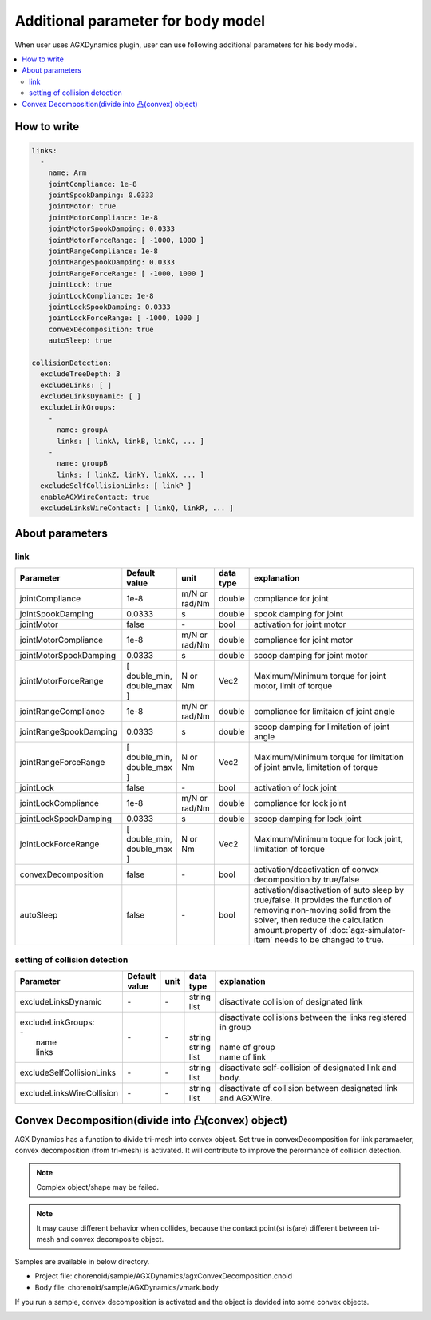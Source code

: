 Additional parameter for body model
===========================

When user uses AGXDynamics plugin, user can use following additional parameters for his body model.

.. contents::
   :local:
   :depth: 2


How to write
----------------

.. code-block:: txt

  links:
    -
      name: Arm
      jointCompliance: 1e-8
      jointSpookDamping: 0.0333
      jointMotor: true
      jointMotorCompliance: 1e-8
      jointMotorSpookDamping: 0.0333
      jointMotorForceRange: [ -1000, 1000 ]
      jointRangeCompliance: 1e-8
      jointRangeSpookDamping: 0.0333
      jointRangeForceRange: [ -1000, 1000 ]
      jointLock: true
      jointLockCompliance: 1e-8
      jointLockSpookDamping: 0.0333
      jointLockForceRange: [ -1000, 1000 ]
      convexDecomposition: true
      autoSleep: true

  collisionDetection:
    excludeTreeDepth: 3
    excludeLinks: [ ]
    excludeLinksDynamic: [ ]
    excludeLinkGroups:
      -
        name: groupA
        links: [ linkA, linkB, linkC, ... ]
      -
        name: groupB
        links: [ linkZ, linkY, linkX, ... ]
    excludeSelfCollisionLinks: [ linkP ]
    enableAGXWireContact: true
    excludeLinksWireContact: [ linkQ, linkR, ... ]

.. _agx_autosleep:

About parameters
-----------

link
~~~~~~~~~

.. list-table::
  :widths: 10,9,4,4,75
  :header-rows: 1

  * - Parameter
    - Default value
    - unit
    - data type
    - explanation
  * - jointCompliance
    - 1e-8
    - m/N or rad/Nm
    - double
    - compliance for joint
  * - jointSpookDamping
    - 0.0333
    - s
    - double
    - spook damping for joint
  * - jointMotor
    - false
    - -\
    - bool
    - activation for joint motor
  * - jointMotorCompliance
    - 1e-8
    - m/N or rad/Nm
    - double
    - compliance for joint motor
  * - jointMotorSpookDamping
    - 0.0333
    - s
    - double
    - scoop damping for joint motor
  * - jointMotorForceRange
    - [ double_min, double_max ]
    - N or Nm
    - Vec2
    - Maximum/Minimum torque for joint motor, limit of torque
  * - jointRangeCompliance
    - 1e-8
    - m/N or rad/Nm
    - double
    - compliance for limitaion of joint angle
  * - jointRangeSpookDamping
    - 0.0333
    - s
    - double
    - scoop damping for limitation of joint angle
  * - jointRangeForceRange
    - [ double_min, double_max ]
    - N or Nm
    - Vec2
    - Maximum/Minimum torque for limitation of joint anvle, limitation of torque
  * - jointLock
    - false
    - -\
    - bool
    - activation of lock joint
  * - jointLockCompliance
    - 1e-8
    - m/N or rad/Nm
    - double
    - compliance for lock joint
  * - jointLockSpookDamping
    - 0.0333
    - s
    - double
    - scoop damping for lock joint
  * - jointLockForceRange
    - [ double_min, double_max ]
    - N or Nm
    - Vec2
    - Maximum/Minimum toque for lock joint, limitation of torque
  * - convexDecomposition
    - false
    - -\
    - bool
    - activation/deactivation of convex decomposition by true/false
  * - autoSleep
    - false
    - -\
    - bool
    - activation/disactivation of auto sleep by true/false. It provides the function of removing non-moving solid from the solver, then reduce the calculation amount.property of :doc:`agx-simulator-item` needs to be changed to true.


setting of collision detection
~~~~~~~~~

.. list-table::
  :widths: 15,7,4,6,75
  :header-rows: 1

  * - Parameter
    - Default value
    - unit
    - data type
    - explanation
  * - excludeLinksDynamic
    - \-
    - \-
    - string list
    - disactivate collision of designated link
  * - | excludeLinkGroups:
      | -
      |   name
      |   links
    - \-
    - \-
    - |
      |
      | string
      | string list
    - | disactivate collisions between the links registered in group
      |
      | name of group
      | name of link
  * - excludeSelfCollisionLinks
    - \-
    - \-
    - string list
    - disactivate self-collision of designated link and body.
  * - excludeLinksWireCollision
    - \-
    - \-
    - string list
    - disactivate of collision between designated link and AGXWire.


Convex Decomposition(divide into 凸(convex) object)
---------------------------------

AGX Dynamics has a function to divide tri-mesh into convex object.
Set true in convexDecomposition for link paramaeter, convex decomposition (from tri-mesh) is activated.
It will contribute to improve the perormance of collision detection.

.. note::
  Complex object/shape may be failed.

.. note::
  It may cause different behavior when collides, because the contact point(s) is(are) different between tri-mesh and convex decomposite object.

Samples are available in below directory.

* Project file: chorenoid/sample/AGXDynamics/agxConvexDecomposition.cnoid
* Body file: chorenoid/sample/AGXDynamics/vmark.body

If you run a sample, convex decomposition is activated and the object is devided into some convex objects.

.. image:: images/convexdecomposition.png
   :scale: 70%

